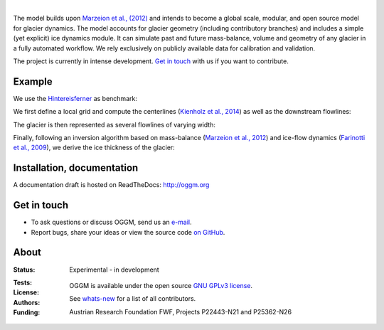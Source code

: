 .. image:: docs/_static/logo.png

|


The model builds upon `Marzeion et al., (2012)`_ and intends to become a
global scale, modular, and open source model for glacier dynamics. The model
accounts for glacier geometry (including contributory branches) and includes
a simple (yet explicit) ice dynamics module. It can simulate past and
future mass-balance, volume and geometry of any glacier in a fully
automated workflow. We rely exclusively on publicly available data for
calibration and validation.

The project is currently in intense development. `Get in touch`_ with us if
you want to contribute.

.. _Marzeion et al., (2012): http://www.the-cryosphere.net/6/1295/2012/tc-6-1295-2012.html


Example
-------

We use the `Hintereisferner`_ as benchmark:

.. image:: ./oggm/tests/baseline_images/test_graphics/test_googlestatic_1.5+.png
   :width: 200 px

We first define a local grid and compute the centerlines (`Kienholz et al., 2014`_) as well as the downstream flowlines:

.. image:: ./oggm/tests/baseline_images/test_graphics/test_downstream_cls_1.5+.png
   :width: 200 px

The glacier is then represented as several flowlines of varying width:

.. image:: ./oggm/tests/baseline_images/test_graphics/test_width_corrected_1.5+.png
   :width: 200 px

Finally, following an inversion algorithm based on mass-balance (`Marzeion et al., 2012`_) and ice-flow dynamics (`Farinotti et al., 2009`_), we derive the ice thickness of the glacier:

.. image:: ./oggm/tests/baseline_images/test_graphics/test_inversion_1.5+.png
   :width: 200 px

.. _Hintereisferner: http://acinn.uibk.ac.at/research/ice-and-climate/projects/hef
.. _Marzeion et al., 2012: http://www.the-cryosphere.net/6/1295/2012/tc-6-1295-2012.html
.. _Kienholz et al., 2014 : http://www.the-cryosphere.net/8/503/2014/tc-8-503-2014.html
.. _Farinotti et al., 2009 : http://www.igsoc.org/journal/55/191/


Installation, documentation
---------------------------

A documentation draft is hosted on ReadTheDocs: http://oggm.org


Get in touch
------------

- To ask questions or discuss OGGM, send us an `e-mail`_.
- Report bugs, share your ideas or view the source code `on GitHub`_.

.. _e-mail: http://www.fabienmaussion.info/
.. _on GitHub: https://github.com/OGGM/oggm


About
-----

:Status:
    Experimental - in development

:Tests:
    .. image:: https://coveralls.io/repos/OGGM/oggm/badge.svg?branch=master&service=github
        :target: https://coveralls.io/github/OGGM/oggm?branch=master
        :alt: Code coverage

    .. image:: https://travis-ci.org/OGGM/oggm.svg?branch=master
        :target: https://travis-ci.org/OGGM/oggm
        :alt: Linux build status

    .. image:: https://ci.appveyor.com/api/projects/status/alealh9rxmqgd3nm/branch/master?svg=true
        :target: https://ci.appveyor.com/project/fmaussion/oggm
        :alt: Windows-conda build status

    .. image:: https://readthedocs.org/projects/oggm/badge/?version=latest
        :target: http://oggm.readthedocs.org/en/latest/?badge=latest
        :alt: Documentation status

:License:

    OGGM is available under the open source `GNU GPLv3 license`_.

    .. _GNU GPLv3 license: http://www.gnu.org/licenses/gpl-3.0.en.html

:Authors:

    See `whats-new`_ for a list of all contributors.

    .. _whats-new: http://oggm.readthedocs.org/en/latest/whats-new.html

:Funding:
    Austrian Research Foundation FWF, Projects P22443-N21 and P25362-N26

    .. image:: http://acinn.uibk.ac.at/sites/all/themes/imgi/images/acinn_logo.png

    .. image:: http://www.uni-bremen.de/fileadmin/images/logo-uni-bremen-EXZELLENT.png
        :align: right
